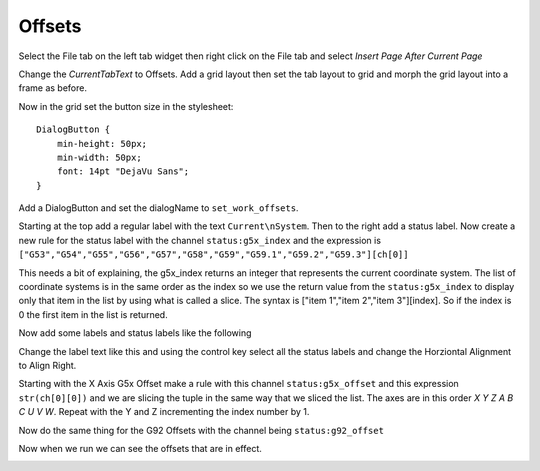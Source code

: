 =======
Offsets
=======

Select the File tab on the left tab widget then right click on the File tab and
select `Insert Page After Current Page`

.. image:: images/vcp1-designer-25.png
   :align: center
   :scale: 40 %

Change the `CurrentTabText` to Offsets. Add a grid layout then set the tab
layout to grid and morph the grid layout into a frame as before.


Now in the grid set the button size in the stylesheet::

    DialogButton {
        min-height: 50px;
        min-width: 50px;
        font: 14pt "DejaVu Sans";
    }

Add a DialogButton and set the dialogName to ``set_work_offsets``.

.. image:: images/vcp1-designer-26.png
   :align: center
   :scale: 40 %

Starting at the top add a regular label with the text ``Current\nSystem``. Then
to the right add a status label. Now create a new rule for the status label with
the channel ``status:g5x_index`` and the expression is
``["G53","G54","G55","G56","G57","G58","G59","G59.1","G59.2","G59.3"][ch[0]]``

This needs a bit of explaining, the g5x_index returns an integer that represents
the current coordinate system. The list of coordinate systems is in the same
order as the index so we use the return value from the ``status:g5x_index`` to
display only that item in the list by using what is called a slice. The syntax
is ["item 1","item 2","item 3"][index]. So if the index is 0 the first item in
the list is returned.

.. image:: images/vcp1-designer-27.png
   :align: center
   :scale: 40 %

Now add some labels and status labels like the following

.. image:: images/vcp1-designer-28.png
   :align: center
   :scale: 40 %

Change the label text like this and using the control key select all the status
labels and change the Horziontal Alignment to Align Right.

.. image:: images/vcp1-designer-29.png
   :align: center
   :scale: 40 %

Starting with the X Axis G5x Offset make a rule with this channel
``status:g5x_offset`` and this expression ``str(ch[0][0])`` and we are slicing
the tuple in the same way that we sliced the list. The axes are in this order
`X Y Z A B C U V W`. Repeat with the Y and Z incrementing the index number by 1.

.. image:: images/vcp1-designer-30.png
   :align: center
   :scale: 40 %

Now do the same thing for the G92 Offsets with the channel being
``status:g92_offset``

Now when we run we can see the offsets that are in effect.

.. image:: images/vcp1-run-12.png
   :align: center
   :scale: 60 %

